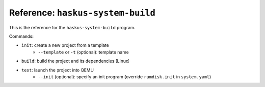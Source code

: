Reference: ``haskus-system-build``
==================================

This is the reference for the ``haskus-system-build`` program.

Commands:

* ``init``: create a new project from a template
   * ``--template`` or ``-t`` (optional): template name

* ``build``: build the project and its dependencies (Linux)

* ``test``: launch the project into QEMU
   * ``--init`` (optional): specify an init program (override ``ramdisk.init``
     in ``system.yaml``)
